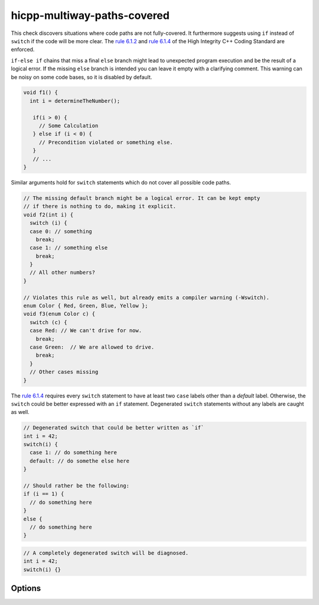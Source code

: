 .. title:: clang-tidy - hicpp-multiway-paths-covered

hicpp-multiway-paths-covered
============================

This check discovers situations where code paths are not fully-covered.
It furthermore suggests using ``if`` instead of ``switch`` if the code will be more clear.
The `rule 6.1.2 <http://www.codingstandard.com/rule/6-1-2-explicitly-cover-all-paths-through-multi-way-selection-statements/>`_
and `rule 6.1.4 <http://www.codingstandard.com/rule/6-1-4-ensure-that-a-switch-statement-has-at-least-two-case-labels-distinct-from-the-default-label/>`_
of the High Integrity C++ Coding Standard are enforced.

``if-else if`` chains that miss a final ``else`` branch might lead to unexpected 
program execution and be the result of a logical error.
If the missing ``else`` branch is intended you can leave it empty with a clarifying
comment.
This warning can be noisy on some code bases, so it is disabled by default.

.. code-block:: c++

  void f1() {
    int i = determineTheNumber();

     if(i > 0) { 
       // Some Calculation 
     } else if (i < 0) { 
       // Precondition violated or something else. 
     }
     // ...
  }

Similar arguments hold for ``switch`` statements which do not cover all possible code paths.

.. code-block:: c++

  // The missing default branch might be a logical error. It can be kept empty
  // if there is nothing to do, making it explicit.
  void f2(int i) {
    switch (i) {
    case 0: // something
      break;
    case 1: // something else
      break;
    }
    // All other numbers?
  }

  // Violates this rule as well, but already emits a compiler warning (-Wswitch).
  enum Color { Red, Green, Blue, Yellow };
  void f3(enum Color c) {
    switch (c) {
    case Red: // We can't drive for now.
      break;
    case Green:  // We are allowed to drive.
      break;
    }
    // Other cases missing
  }


The `rule 6.1.4 <http://www.codingstandard.com/rule/6-1-4-ensure-that-a-switch-statement-has-at-least-two-case-labels-distinct-from-the-default-label/>`_
requires every ``switch`` statement to have at least two ``case`` labels other than a `default` label.
Otherwise, the ``switch`` could be better expressed with an ``if`` statement.
Degenerated ``switch`` statements without any labels are caught as well.

.. code-block:: c++

  // Degenerated switch that could be better written as `if`
  int i = 42;
  switch(i) {
    case 1: // do something here
    default: // do somethe else here
  }

  // Should rather be the following:
  if (i == 1) { 
    // do something here 
  }
  else { 
    // do something here 
  }


.. code-block:: c++
  
  // A completely degenerated switch will be diagnosed.
  int i = 42;
  switch(i) {}


Options
-------

.. option:: WarnOnMissingElse

  Boolean flag that activates a warning for missing ``else`` branches.
  Default is `0`.
